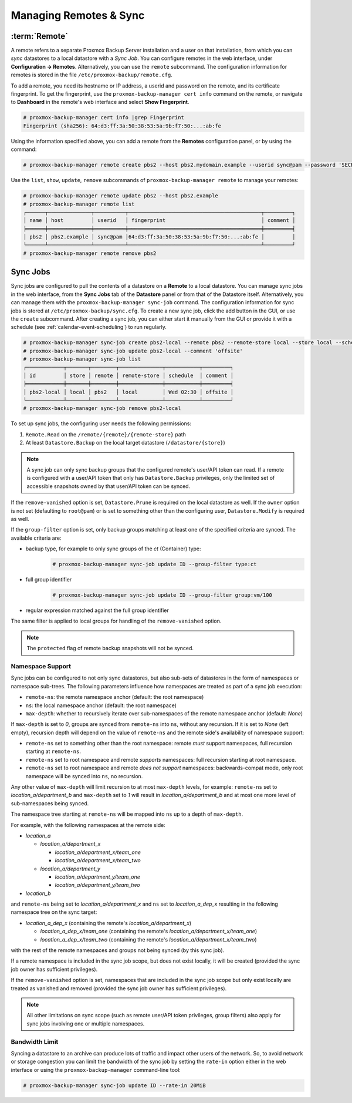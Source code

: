 Managing Remotes & Sync
=======================

.. _backup_remote:

:term:`Remote`
--------------

A remote refers to a separate Proxmox Backup Server installation and a user on that
installation, from which you can `sync` datastores to a local datastore with a
`Sync Job`. You can configure remotes in the web interface, under **Configuration
-> Remotes**. Alternatively, you can use the ``remote`` subcommand. The
configuration information for remotes is stored in the file
``/etc/proxmox-backup/remote.cfg``.

.. image:: images/screenshots/pbs-gui-remote-add.png
  :align: right
  :alt: Add a remote

To add a remote, you need its hostname or IP address, a userid and password on
the remote, and its certificate fingerprint. To get the fingerprint, use the
``proxmox-backup-manager cert info`` command on the remote, or navigate to
**Dashboard** in the remote's web interface and select **Show Fingerprint**.

.. code-block:: console

  # proxmox-backup-manager cert info |grep Fingerprint
  Fingerprint (sha256): 64:d3:ff:3a:50:38:53:5a:9b:f7:50:...:ab:fe

Using the information specified above, you can add a remote from the **Remotes**
configuration panel, or by using the command:

.. code-block:: console

  # proxmox-backup-manager remote create pbs2 --host pbs2.mydomain.example --userid sync@pam --password 'SECRET' --fingerprint 64:d3:ff:3a:50:38:53:5a:9b:f7:50:...:ab:fe

Use the ``list``, ``show``, ``update``, ``remove`` subcommands of
``proxmox-backup-manager remote`` to manage your remotes:

.. code-block:: console

  # proxmox-backup-manager remote update pbs2 --host pbs2.example
  # proxmox-backup-manager remote list
  ┌──────┬──────────────┬──────────┬───────────────────────────────────────────┬─────────┐
  │ name │ host         │ userid   │ fingerprint                               │ comment │
  ╞══════╪══════════════╪══════════╪═══════════════════════════════════════════╪═════════╡
  │ pbs2 │ pbs2.example │ sync@pam │64:d3:ff:3a:50:38:53:5a:9b:f7:50:...:ab:fe │         │
  └──────┴──────────────┴──────────┴───────────────────────────────────────────┴─────────┘
  # proxmox-backup-manager remote remove pbs2


.. _syncjobs:

Sync Jobs
---------

.. image:: images/screenshots/pbs-gui-syncjob-add.png
  :align: right
  :alt: Add a Sync Job

Sync jobs are configured to pull the contents of a datastore on a **Remote** to
a local datastore. You can manage sync jobs in the web interface, from the
**Sync Jobs** tab of the **Datastore** panel or from that of the Datastore
itself. Alternatively, you can manage them with the ``proxmox-backup-manager
sync-job`` command. The configuration information for sync jobs is stored at
``/etc/proxmox-backup/sync.cfg``. To create a new sync job, click the add button
in the GUI, or use the ``create`` subcommand. After creating a sync job, you can
either start it manually from the GUI or provide it with a schedule (see
:ref:`calendar-event-scheduling`) to run regularly.

.. code-block:: console

  # proxmox-backup-manager sync-job create pbs2-local --remote pbs2 --remote-store local --store local --schedule 'Wed 02:30'
  # proxmox-backup-manager sync-job update pbs2-local --comment 'offsite'
  # proxmox-backup-manager sync-job list
  ┌────────────┬───────┬────────┬──────────────┬───────────┬─────────┐
  │ id         │ store │ remote │ remote-store │ schedule  │ comment │
  ╞════════════╪═══════╪════════╪══════════════╪═══════════╪═════════╡
  │ pbs2-local │ local │ pbs2   │ local        │ Wed 02:30 │ offsite │
  └────────────┴───────┴────────┴──────────────┴───────────┴─────────┘
  # proxmox-backup-manager sync-job remove pbs2-local

To set up sync jobs, the configuring user needs the following permissions:

#. ``Remote.Read`` on the ``/remote/{remote}/{remote-store}`` path
#. At least ``Datastore.Backup`` on the local target datastore (``/datastore/{store}``)

.. note:: A sync job can only sync backup groups that the configured remote's
  user/API token can read. If a remote is configured with a user/API token that
  only has ``Datastore.Backup`` privileges, only the limited set of accessible
  snapshots owned by that user/API token can be synced.

If the ``remove-vanished`` option is set, ``Datastore.Prune`` is required on
the local datastore as well. If the ``owner`` option is not set (defaulting to
``root@pam``) or is set to something other than the configuring user,
``Datastore.Modify`` is required as well.

If the ``group-filter`` option is set, only backup groups matching at least one
of the specified criteria are synced. The available criteria are:

* backup type, for example to only sync groups of the `ct` (Container) type:
    .. code-block:: console

     # proxmox-backup-manager sync-job update ID --group-filter type:ct
* full group identifier
    .. code-block:: console

     # proxmox-backup-manager sync-job update ID --group-filter group:vm/100
* regular expression matched against the full group identifier

.. todo:: add example for regex

The same filter is applied to local groups for handling of the
``remove-vanished`` option.

.. note:: The ``protected`` flag of remote backup snapshots will not be synced.

Namespace Support
^^^^^^^^^^^^^^^^^

Sync jobs can be configured to not only sync datastores, but also sub-sets of
datastores in the form of namespaces or namespace sub-trees. The following
parameters influence how namespaces are treated as part of a sync job
execution:

- ``remote-ns``: the remote namespace anchor (default: the root namespace)

- ``ns``: the local namespace anchor (default: the root namespace)

- ``max-depth``: whether to recursively iterate over sub-namespaces of the remote
  namespace anchor (default: `None`)

If ``max-depth`` is set to `0`, groups are synced from ``remote-ns`` into
``ns``, without any recursion. If it is set to `None` (left empty), recursion
depth will depend on the value of ``remote-ns`` and the remote side's
availability of namespace support:

- ``remote-ns`` set to something other than the root namespace: remote *must*
  support namespaces, full recursion starting at ``remote-ns``.

- ``remote-ns`` set to root namespace and remote *supports* namespaces: full
  recursion starting at root namespace.

- ``remote-ns`` set to root namespace and remote *does not support* namespaces:
  backwards-compat mode, only root namespace will be synced into ``ns``, no
  recursion.

Any other value of ``max-depth`` will limit recursion to at most ``max-depth``
levels, for example: ``remote-ns`` set to `location_a/department_b` and
``max-depth`` set to `1` will result in `location_a/department_b` and at most
one more level of sub-namespaces being synced.

The namespace tree starting at ``remote-ns`` will be mapped into ``ns`` up to a
depth of ``max-depth``.

For example, with the following namespaces at the remote side:

- `location_a`

  - `location_a/department_x`

    - `location_a/department_x/team_one`

    - `location_a/department_x/team_two`

  - `location_a/department_y`

    - `location_a/department_y/team_one`

    - `location_a/department_y/team_two`

- `location_b`

and ``remote-ns`` being set to `location_a/department_x` and ``ns`` set to
`location_a_dep_x` resulting in the following namespace tree on the sync
target:

- `location_a_dep_x` (containing the remote's `location_a/department_x`)

  - `location_a_dep_x/team_one` (containing the remote's `location_a/department_x/team_one`)

  - `location_a_dep_x/team_two` (containing the remote's `location_a/department_x/team_two`)

with the rest of the remote namespaces and groups not being synced (by this
sync job).

If a remote namespace is included in the sync job scope, but does not exist
locally, it will be created (provided the sync job owner has sufficient
privileges).

If the ``remove-vanished`` option is set, namespaces that are included in the
sync job scope but only exist locally are treated as vanished and removed
(provided the sync job owner has sufficient privileges).

.. note:: All other limitations on sync scope (such as remote user/API token
   privileges, group filters) also apply for sync jobs involving one or
   multiple namespaces.

Bandwidth Limit
^^^^^^^^^^^^^^^

Syncing a datastore to an archive can produce lots of traffic and impact other
users of the network. So, to avoid network or storage congestion you can limit
the bandwidth of the sync job by setting the ``rate-in`` option either in the
web interface or using the ``proxmox-backup-manager`` command-line tool:

.. code-block:: console

    # proxmox-backup-manager sync-job update ID --rate-in 20MiB
